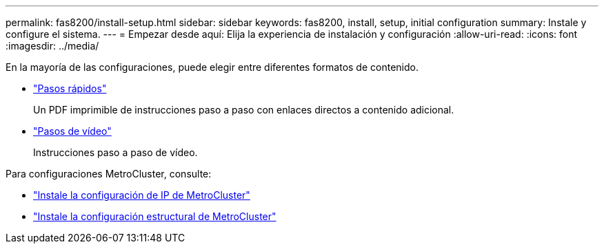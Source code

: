 ---
permalink: fas8200/install-setup.html 
sidebar: sidebar 
keywords: fas8200, install, setup, initial configuration 
summary: Instale y configure el sistema. 
---
= Empezar desde aquí: Elija la experiencia de instalación y configuración
:allow-uri-read: 
:icons: font
:imagesdir: ../media/


[role="lead"]
En la mayoría de las configuraciones, puede elegir entre diferentes formatos de contenido.

* link:https://library.netapp.com/ecm/ecm_download_file/ECMLP2316769["Pasos rápidos"]
+
Un PDF imprimible de instrucciones paso a paso con enlaces directos a contenido adicional.

* link:https://youtu.be/WAE0afWhj1c["Pasos de vídeo"^]
+
Instrucciones paso a paso de vídeo.



Para configuraciones MetroCluster, consulte:

* https://docs.netapp.com/us-en/ontap-metrocluster/install-ip/index.html["Instale la configuración de IP de MetroCluster"^]
* https://docs.netapp.com/us-en/ontap-metrocluster/install-fc/index.html["Instale la configuración estructural de MetroCluster"^]

